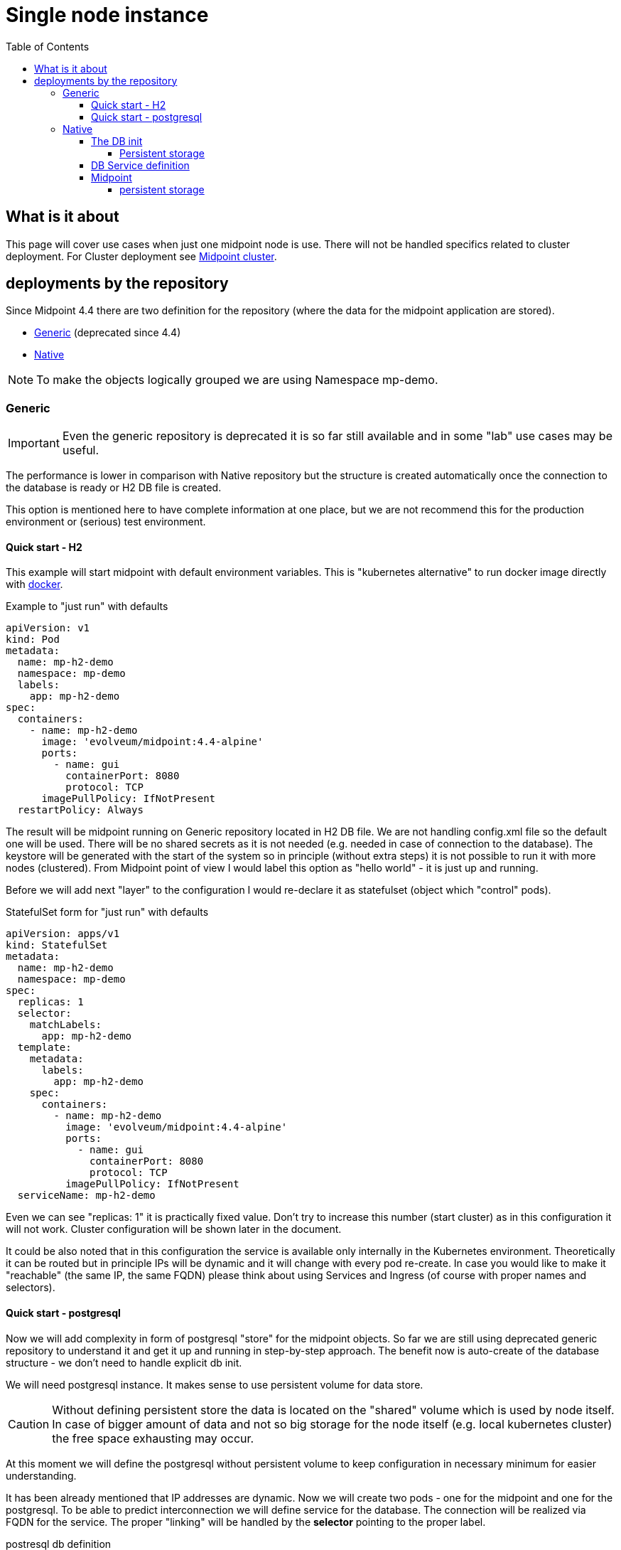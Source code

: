 = Single node instance
:page-nav-title: Single node
:toc:
:toclevels: 4

== What is it about

This page will cover use cases when just one midpoint node is use.
There will not be handled specifics related to cluster deployment.
For Cluster deployment see xref:/midpoint/install/kubernetes/cluster.adoc[Midpoint cluster].

== deployments by the repository

Since Midpoint 4.4 there are two definition for the repository (where the data for the midpoint application are stored).

- xref:/midpoint/reference/repository/generic/[Generic] (deprecated since 4.4)
- xref:/midpoint/reference/repository/native-postgresql/[Native]

[NOTE]
To make the objects logically grouped we are using Namespace mp-demo.

=== Generic

[IMPORTANT]
Even the generic repository is deprecated it is so far still available and in some "lab" use cases may be useful.

The performance is lower in comparison with Native repository but the structure is created automatically once the connection to the database is ready or H2 DB file is created.

This option is mentioned here to have complete information at one place, but we are not recommend this for the production environment or (serious) test environment.

==== Quick start - H2

This example will start midpoint with default environment variables.
This is "kubernetes alternative" to run docker image directly with xref:/midpoint/install/docker/[docker].

.Example to "just run" with defaults
[source,kubernetes]
apiVersion: v1
kind: Pod
metadata:
  name: mp-h2-demo
  namespace: mp-demo
  labels:
    app: mp-h2-demo
spec:
  containers:
    - name: mp-h2-demo
      image: 'evolveum/midpoint:4.4-alpine'
      ports:
        - name: gui
          containerPort: 8080
          protocol: TCP
      imagePullPolicy: IfNotPresent
  restartPolicy: Always

The result will be midpoint running on Generic repository located in H2 DB file.
We are not handling config.xml file so the default one will be used.
There will be no shared secrets as it is not needed (e.g. needed in case of connection to the database).
The keystore will be generated with the start of the system so in principle (without extra steps) it is not possible to run it with more nodes (clustered).
From Midpoint point of view I would label this option as "hello world" - it is just up and running.

Before we will add next "layer" to the configuration I would re-declare it as statefulset (object which "control" pods).

.StatefulSet form  for "just run" with defaults
[source,kubernetes]
apiVersion: apps/v1
kind: StatefulSet
metadata:
  name: mp-h2-demo
  namespace: mp-demo
spec:
  replicas: 1
  selector:
    matchLabels:
      app: mp-h2-demo
  template:
    metadata:
      labels:
        app: mp-h2-demo
    spec:
      containers:
        - name: mp-h2-demo
          image: 'evolveum/midpoint:4.4-alpine'
          ports:
            - name: gui
              containerPort: 8080
              protocol: TCP
          imagePullPolicy: IfNotPresent
  serviceName: mp-h2-demo

Even we can see "replicas: 1" it is practically fixed value.
Don't try to increase this number (start cluster) as in this configuration it will not work.
Cluster configuration will be shown later in the document.

It could be also noted that in this configuration the service is available only internally in the Kubernetes environment.
Theoretically it can be routed but in principle IPs will be dynamic and it will change with every pod re-create.
In case you would like to make it "reachable" (the same IP, the same FQDN) please think about using Services and Ingress (of course with proper names and selectors).

==== Quick start - postgresql

Now we will add complexity in form of postgresql "store" for the midpoint objects.
So far we are still using deprecated generic repository to understand it and get it up and running in step-by-step approach.
The benefit now is auto-create of the database structure - we don't need to handle explicit db init.

We will need postgresql instance.
It makes sense to use persistent volume for data store.

[CAUTION]
Without defining persistent store the data is located on the "shared" volume which is used by node itself.
In case of bigger amount of data and not so big storage for the node itself (e.g. local kubernetes cluster) the free space exhausting may occur.

At this moment we will define the postgresql without persistent volume to keep configuration in necessary minimum for easier understanding.

It has been already mentioned that IP addresses are dynamic.
Now we will create two pods - one for the midpoint and one for the postgresql.
To be able to predict interconnection we will define service for the database.
The connection will be realized via FQDN for the service.
The proper "linking" will be handled by the *selector* pointing to the proper label.

.postresql db definition
[source,kubernetes]
apiVersion: apps/v1
kind: StatefulSet
metadata:
  name: mp-demo-db
  namespace: mp-demo
spec:
  replicas: 1
  selector:
    matchLabels:
      app: mp-demo-db
  template:
    metadata:
      labels:
        app: mp-demo-db
    spec:
      containers:
        - name: mp-demo-db
          image: 'postgres:13-alpine'
          ports:
            - name: db
              containerPort: 5432
              protocol: TCP
          env:
            - name: POSTGRES_INITDB_ARGS
              value: '--lc-collate=en_US.utf8 --lc-ctype=en_US.utf8'
            - name: POSTGRES_USER
              value: midpoint
            - name: POSTGRES_PASSWORD
              value: SuperSecretPassword007
          imagePullPolicy: IfNotPresent
      restartPolicy: Always
      terminationGracePeriodSeconds: 10
  serviceName: mp-demo-db

[NOTE]
You can see necessary init value for the authentication: +
*PGUSER:* midpoint +
*PGPASSWD:* SuperSecretPassword007 +
Feel free to change it but keep it consistent with following midpoint definition.
Otherwise, the connection will not be established.

.service definition for the db ("meeting point" for the communication between midpoint and db)
[source,kubernetes]
apiVersion: v1
kind: Service
metadata:
  name: mp-demo-db
  namespace: mp-demo
spec:
  ports:
    - protocol: TCP
      port: 5432
      targetPort: 5432
  selector:
    app: mp-demo-db
  type: ClusterIP
  sessionAffinity: None

[NOTE]
The name is important for the FQDN construction.
In this documentation we will use default kubernetes domain - FQDN will be *<service_name>.<namespace>.svc.cluster.local*.
This domain may differ based on the environment setting.

.modpoint with repository located in the postgresql
[source,kubernetes]
apiVersion: apps/v1
kind: StatefulSet
metadata:
  name: mp-pg-demo
  namespace: mp-demo
spec:
  replicas: 1
  selector:
    matchLabels:
      app: mp-pg-demo
  template:
    metadata:
      labels:
        app: mp-pg-demo
    spec:
      containers:
        - name: mp-pg-demo
          image: 'evolveum/midpoint:4.4-alpine'
          ports:
            - name: gui
              containerPort: 8080
              protocol: TCP
          env:
            - name: MP_SET_midpoint_repository_database
              value: postgresql
            - name: MP_SET_midpoint_repository_jdbcUsername
              value: midpoint
            - name: MP_SET_midpoint_repository_jdbcPassword
              value: SuperSecretPassword007
            - name: MP_SET_midpoint_repository_jdbcUrl
              value: jdbc:postgresql://mp-demo-db.mp-demo.svc.cluster.local:5432/midpoint
          imagePullPolicy: IfNotPresent
  serviceName: mp-pg-demo

As far as we are using generic repository we can use "default" config.xml file.
All the changes can be overwritten during the start.
This is realized by the *MP_SET_** values which are handled by the xref:/midpoint/install/midpoint-sh.adoc[start script].
The name and content for the variables are related to the xref:/midpoint/reference/repository/configuration/[repository configuration].

=== Native

xref:/midpoint/reference/repository/native-postgresql/[Native] repository came with midpoint 4.4.
For the purpose of deployment there is few specifics:

* DB related:
** it can be operated only on postgresql (postgresql's features has been utilized during the design)
** the structure of the DB has to be initiated explicitly - midpoint expects already existing structure
* midpoint related:
** config.xml file has to be used

Postgresql should not be an issue as we will use official postgresql image.
The tricky part will be related to the second point - init the db structure.
Good for us is that all we need is already packed in the midpoint image.

==== The DB init

We will need just use what we have.
To realize it we will need to utilize init container in the kubernetes.
It is container (may be even more but in parallel not in sequence) which is run before main container.
The image for init container and container may differ.
To reach the requirement we will need "shared" volume between the containers in the pod.
It can be persistent volume but for now we will use emptyDir volume.
For serious deployment (even for the test) the persistent volume is good idea.
We will use midpoint image as init container and postgres image for "regular" container.

[source,kubernetes]
apiVersion: apps/v1
kind: StatefulSet
metadata:
  name: mp-demo-db
  namespace: mp-demo
spec:
  replicas: 1
  selector:
    matchLabels:
      app: mp-demo-db
  template:
    metadata:
      labels:
        app: mp-demo-db
    spec:
      volumes:
	- name: init-db
	  emptyDir: {}
      initContainers:
        - name: mp-db-init
          image: 'evolveum/midpoint:4.4-alpine'
          command: ["/bin/bash","/opt/midpoint/bin/midpoint.sh","init-native"]
          env:
            - name: MP_INIT_DB_CONCAT
              value: /opt/db-init/010-init.sql
          volumeMounts:
            - name: init-db
              mountPath: /opt/db-init
          imagePullPolicy: IfNotPresent
      containers:
        - name: mp-demo-db
          image: 'postgres:13-alpine'
          ports:
            - name: db
              containerPort: 5432
              protocol: TCP
          env:
            - name: POSTGRES_INITDB_ARGS
              value: '--lc-collate=en_US.utf8 --lc-ctype=en_US.utf8'
            - name: POSTGRES_USER
              value: midpoint
            - name: POSTGRES_PASSWORD
              value: SuperSecretPassword007
          volumeMounts:
            - name: init-db
              mountPath: /docker-entrypoint-initdb.d/
          imagePullPolicy: IfNotPresent
      restartPolicy: Always
      terminationGracePeriodSeconds: 10
  serviceName: mp-demo-db-service

[NOTE]
The preparation of init-db volume will happen with all the restarts of the DB's pod.
The init process of the DB will be done only once - only in case the db data is not found.
The image version (tag) have to be the same for init container of the DB and for the midpoint itself.
This way the initialized structure will correspond with the version of midpoint you are deploying.

It is possible to utilize *Secret* objects to store the password instead of keeping it in the configuration of the *StatefulSets* directly.

Once utilizing *Secrets* you can choose between more approaches.

* _mount the value as a file to pod's filesystem_ +
The mounting of the value as a file is the same as in case of config map.
The example is shown further in the document.
* pointing to the value

To point the value you can replace the definition:

.password stored directly in the object definition
[source,kubernetes]
...
          env:
            - name: POSTGRES_PASSWORD
              value: SuperSecretPassword007
...

with the following definition:

.password linked to the secret object from the object definition
[source,kubernetes]
...
          env:
            - name: POSTGRES_PASSWORD
              valueFrom:
                secretKeyRef:
                  name: mp-demo
                  key: password
...

[NOTE]
This example expect to have the secret object with the name *mp-demo* in the same namespace as object where it is used (*mp-demo*).
The value which will be used is content of the key *password* located in the secret object.

===== Persistent storage

Once you want to use the environment over the restart / pods re-creation the persistent storage is needed.
The easiest way how to handle it is using *volumeClaimTemplates* in the statefulset definition.

.sample statefulset definition
[source,kubernetes]
apiVersion: apps/v1
kind: StatefulSet
metadata:
  name: mp-demo-db
  namespace: mp-demo
spec:
  replicas: 1
  selector:
    matchLabels:
      app: mp-demo-db
  template:
    metadata:
      labels:
        app: mp-demo-db
    spec:
      volumes:
	- name: init-db
	  emptyDir: {}
      initContainers:
        - name: mp-db-init
          image: 'evolveum/midpoint:4.4-alpine'
          command: ["/bin/bash","/opt/midpoint/bin/midpoint.sh","init-native"]
          env:
            - name: MP_INIT_DB_CONCAT
              value: /opt/db-init/010-init.sql
          volumeMounts:
            - name: init-db
              mountPath: /opt/db-init
          imagePullPolicy: IfNotPresent
      containers:
        - name: mp-demo-db
          image: 'postgres:13-alpine'
          ports:
            - name: db
              containerPort: 5432
              protocol: TCP
          env:
            - name: POSTGRES_INITDB_ARGS
              value: '--lc-collate=en_US.utf8 --lc-ctype=en_US.utf8'
            - name: POSTGRES_USER
              value: midpoint
            - name: POSTGRES_PASSWORD
              value: SuperSecretPassword007
            - name: PGDATA
              value: /var/lib/postgresql/data/pgdata
          volumeMounts:
            - name: init-db
              mountPath: /docker-entrypoint-initdb.d/
            - name: mp-demo-pg-storage
              mountPath: /var/lib/postgresql/data
      restartPolicy: Always
      terminationGracePeriodSeconds: 10
  serviceName: mp-demo-db-service
  volumeClaimTemplates:
    - kind: PersistentVolumeClaim
      apiVersion: v1
      metadata:
        name: mp-demo-pg-storage
      spec:
        accessModes:
          - ReadWriteOnce
        resources:
          requests:
            storage: 50Gi
        storageClassName: csi-rbd-ssd
        volumeMode: Filesystem

[NOTE]
----
There is optional storageClassName definition where the default storage class is used if the definition is missing.

This way yeach replica will have own *persistentVolumeClaim* containing suffix like the pod (-0, -1, -2, etc.).
----

[source]
----
...
volumeClaimTemplates:
  spec:
    requests:
      storageClassName: csi-rbd-ssd
...
----

==== DB Service definition

We will need to have the service definition, so we can target the DB in midpoint configuration.
Without the service we are not able to predict "meeting point" in case of IP.
In some specific cases we can predict FQDN of the pod but using Service for this purpose is more than good idea.
It is even recommended approach - search for kubernetes related resources for more information if needed.

.service definition for the db ("meeting point" for the communication between midpoint and db)
[source,kubernetes]
apiVersion: v1
kind: Service
metadata:
  name: mp-demo-db
  namespace: mp-demo
spec:
  ports:
    - protocol: TCP
      port: 5432
      targetPort: 5432
  selector:
    app: mp-demo-db
  type: ClusterIP
  sessionAffinity: None

==== Midpoint

To start midpoint with the native repository the "custom" config.xml file has to be used.
There is audit related configuration which differs from "default" config.xml and it can't be overwritten by the MP_SET_* variables.
The sample config.xml for native repository is also delivered with midpoint image.
With this sample config.xml we have all we need to be able to set all the rest values using MP_SET_* variables.

We will use init container the similar way like in case of DB init.
In this case both init container and container will use the same image.

For this documentation purpose we will use the "emptyDir" definition for the volume.
This volume will be used for /opt/midpoint/var folder.
Based on your deployment specifics you may think about proper volume type.

.modpoint with native repository located in the postgresql
[source,kubernetes]
apiVersion: apps/v1
kind: StatefulSet
metadata:
  name: mp-pg-demo
  namespace: mp-demo
spec:
  replicas: 1
  selector:
    matchLabels:
      app: mp-pg-demo
  template:
    metadata:
      labels:
        app: mp-pg-demo
    spec:
      volumes:
        - name: mp-home
          emptyDir: {}
      initContainers:
        - name: mp-config-init
          image: 'evolveum/midpoint:4.4-alpine'
          command: ["/bin/bash","/opt/midpoint/bin/midpoint.sh","init-native"]
          env:
            - name: MP_INIT_CFG
              value: /opt/mp-home
          volumeMounts:
            - name: mp-home
              mountPath: /opt/mp-home
          imagePullPolicy: IfNotPresent
      containers:
        - name: mp-pg-demo
          image: 'evolveum/midpoint:4.4-alpine'
          ports:
            - name: gui
              containerPort: 8080
              protocol: TCP
          env:
            - name: MP_SET_midpoint_repository_database
              value: postgresql
            - name: MP_SET_midpoint_repository_jdbcUsername
              value: midpoint
            - name: MP_SET_midpoint_repository_jdbcPassword
              value: SuperSecretPassword007
            - name: MP_SET_midpoint_repository_jdbcUrl
              value: jdbc:postgresql://mp-demo-db.mp-demo.svc.cluster.local:5432/midpoint
            - name: MP_UNSET_midpoint_repository_hibernateHbm2ddl
              value: "1"
            - name: MP_NO_ENV_COMPAT
              value: "1"
          volumeMounts:
            - name: mp-home
              mountPath: /opt/midpoint/var
          imagePullPolicy: IfNotPresent
  serviceName: mp-pg-demo

Once you pass the passwords (e.g. for keystore or database) as MP_SET_* parameter it is visible in "About" as text under "JVM properties".
The more secure option may be use password_FILE instead of password value.

The handling the secret and configMap objects are very similar.
To save some sample config iteration we can directly show also the post-initial-import.
For this purpose xref:/midpoint/install/midpoint-sh/[Star script] offer entry point feature.
To use it the parameter *MP_ENTRY_POINT* can be set.
In the following example there are 2 XML files defined in mp-demo-poi configMap.

.modpoint with DB auth password in the file
[source,kubernetes]
apiVersion: apps/v1
kind: StatefulSet
metadata:
  name: mp-pg-demo
  namespace: mp-demo
spec:
  replicas: 1
  selector:
    matchLabels:
      app: mp-pg-demo
  template:
    metadata:
      labels:
        app: mp-pg-demo
    spec:
      volumes:
        - name: mp-home
          emptyDir: {}
        - name: db-pass
          secret:
            secretName: mp-demo
            defaultMode: 420
        - name: mp-poi
          configMap:
            name: mp-demo-poi
            defaultMode: 420
      initContainers:
        - name: mp-config-init
          image: 'evolveum/midpoint:4.4-alpine'
          command: ["/bin/bash","/opt/midpoint/bin/midpoint.sh","init-native"]
          env:
            - name: MP_INIT_CFG
              value: /opt/mp-home
          volumeMounts:
            - name: mp-home
              mountPath: /opt/mp-home
          imagePullPolicy: IfNotPresent
      containers:
        - name: mp-pg-demo
          image: 'evolveum/midpoint:4.4-alpine'
          ports:
            - name: gui
              containerPort: 8080
              protocol: TCP
          env:
            - name: MP_ENTRY_POINT
              value: /opt/midpoint-dirs-docker-entrypoint
            - name: MP_SET_midpoint_repository_database
              value: postgresql
            - name: MP_SET_midpoint_repository_jdbcUsername
              value: midpoint
            - name: MP_SET_midpoint_repository_jdbcPassword_FILE
              value: /opt/midpoint/config-secrets/password
            - name: MP_SET_midpoint_repository_jdbcUrl
              value: jdbc:postgresql://mp-demo-db.mp-demo.svc.cluster.local:5432/midpoint
            - name: MP_UNSET_midpoint_repository_hibernateHbm2ddl
              value: "1"
            - name: MP_NO_ENV_COMPAT
              value: "1"
          volumeMounts:
            - name: mp-home
              mountPath: /opt/midpoint/var
            - name: db-pass
              mountPath: /opt/midpoint/config-secrets
            - name: mp-poi
              mountPath: /opt/midpoint-dirs-docker-entrypoint/post-initial-objects
          imagePullPolicy: IfNotPresent
  serviceName: mp-pg-demo

===== persistent storage

In the example so far the midpoint deployment is not using persistent volumes.

Once the midpoint pod is re-created there is newly generated keystore.
The result is that the midpoint lost the keys to decrypt encrypted values in DB.
With the re-generated keystore it is not possible even to login as administrator.
In case it is just testing environment you have to recreate both DB and midpoint or utilize persistent volume.
Alternative approach is handled in "requirements" to run clustered midpoint - keystore.

Other "lost" thing may be exports, logs and post-initial-objects (better say their "status" .done).

To prevent this situation the midpoint home directory or its subtree can be located on persistent storage.

.modpoint with persistent volume for post-initial-objets (subtree of home on PV)
[source,kubernetes]
apiVersion: apps/v1
kind: StatefulSet
metadata:
  name: mp-pg-demo
  namespace: mp-demo
spec:
  replicas: 1
  selector:
    matchLabels:
      app: mp-pg-demo
  template:
    metadata:
      labels:
        app: mp-pg-demo
    spec:
      volumes:
        - name: mp-home
          emptyDir: {}
        - name: db-pass
          secret:
            secretName: mp-demo
            defaultMode: 420
        - name: mp-poi
          configMap:
            name: mp-demo-poi
            defaultMode: 420
      initContainers:
        - name: mp-config-init
          image: 'evolveum/midpoint:4.4-alpine'
          command: ["/bin/bash","/opt/midpoint/bin/midpoint.sh","init-native"]
          env:
            - name: MP_INIT_CFG
              value: /opt/mp-home
          volumeMounts:
            - name: mp-home
              mountPath: /opt/mp-home
          imagePullPolicy: IfNotPresent
      containers:
        - name: mp-pg-demo
          image: 'evolveum/midpoint:4.4-alpine'
          ports:
            - name: gui
              containerPort: 8080
              protocol: TCP
          env:
            - name: MP_ENTRY_POINT
              value: /opt/midpoint-dirs-docker-entrypoint
            - name: MP_SET_midpoint_repository_database
              value: postgresql
            - name: MP_SET_midpoint_repository_jdbcUsername
              value: midpoint
            - name: MP_SET_midpoint_repository_jdbcPassword_FILE
              value: /opt/midpoint/config-secrets/password
            - name: MP_SET_midpoint_repository_jdbcUrl
              value: jdbc:postgresql://mp-demo-db.mp-demo.svc.cluster.local:5432/midpoint
            - name: MP_UNSET_midpoint_repository_hibernateHbm2ddl
              value: "1"
            - name: MP_NO_ENV_COMPAT
              value: "1"
          volumeMounts:
            - name: mp-home
              mountPath: /opt/midpoint/var
            - name: db-pass
              mountPath: /opt/midpoint/config-secrets
            - name: mp-poi
              mountPath: /opt/midpoint-dirs-docker-entrypoint/post-initial-objects
            - name: mp-demo-poi-storage
              mountPath: /opt/midpoint/var/post-initial-objects
          imagePullPolicy: IfNotPresent
  serviceName: mp-pg-demo
  volumeClaimTemplates:
    - kind: PersistentVolumeClaim
      apiVersion: v1
      metadata:
        name: mp-demo-poi-storage
      spec:
        accessModes:
          - ReadWriteOnce
        resources:
          requests:
            storage: 128Mi
        storageClassName: csi-rbd-ssd
        volumeMode: Filesystem

[NOTE]
----
There is optional storageClassName definition where the default storage class is used if the definition is missing.

This way yeach replica will have own *persistentVolumeClaim* containing suffix like the pod (-0, -1, -2, etc.).
----
